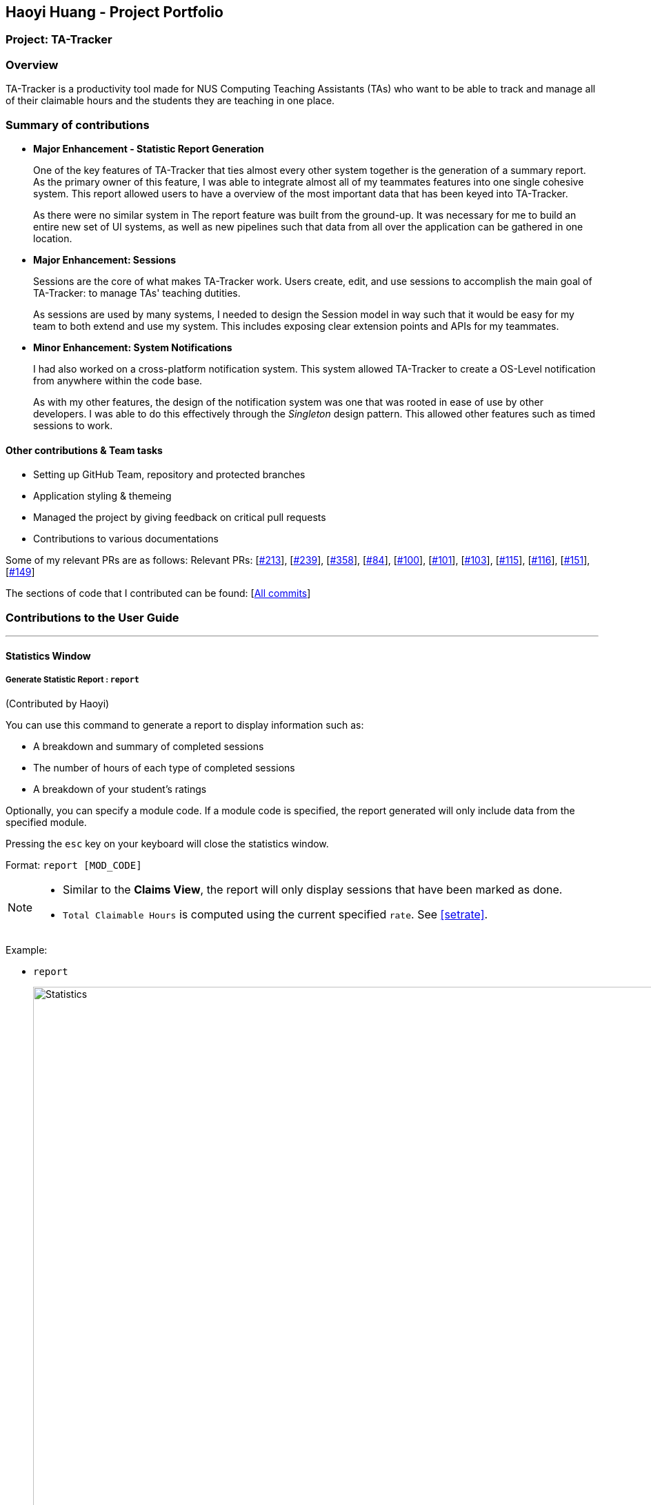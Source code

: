 == Haoyi Huang - Project Portfolio
:site-section: AboutUs
:imagesDir: ../images
:stylesDir: ../stylesheets

=== Project: TA-Tracker

=== Overview

TA-Tracker is a productivity tool made for NUS Computing Teaching Assistants (TAs)
who want to be able to track and manage all of their claimable hours and the students
they are teaching in one place.

=== Summary of contributions

* *Major Enhancement - Statistic Report Generation*
+
One of the key features of TA-Tracker that ties almost every other system together is the generation of a summary report. As the primary owner of this feature, I was able to integrate almost all of my teammates features into one single cohesive system. This report allowed users to have a overview of the most important data that has been keyed into TA-Tracker.
+
As there were no similar system in The report feature was built from the ground-up. It was necessary for me to build an entire new set of UI systems, as well as new pipelines such that data from all over the application can be gathered in one location.

* *Major Enhancement: Sessions*
+
Sessions are the core of what makes TA-Tracker work. Users create, edit, and use sessions to accomplish the main goal of TA-Tracker: to manage TAs' teaching dutities.
+
As sessions are used by many systems, I needed to design the Session model in way such that it would be easy for my team to both extend and use my system. This includes exposing clear extension points and APIs for my teammates.

* *Minor Enhancement: System Notifications*
+
I had also worked on a cross-platform notification system. This system allowed TA-Tracker to create a OS-Level notification from anywhere within the code base.
+
As with my other features, the design of the notification system was one that was rooted in ease of use by other developers. I was able to do this effectively through the _Singleton_ design pattern. This allowed other features such as timed sessions to work.

==== Other contributions & Team tasks

* Setting up GitHub Team, repository and protected branches
* Application styling & themeing
* Managed the project by giving feedback on critical pull requests
* Contributions to various documentations

Some of my relevant PRs are as follows:
Relevant PRs: [https://github.com/AY1920S2-CS2103T-W17-4/main/pull/213[#213]], [https://github.com/AY1920S2-CS2103T-W17-4/main/pull/239[#239]], [https://github.com/AY1920S2-CS2103T-W17-4/main/pull/358[#358]], [https://github.com/AY1920S2-CS2103T-W17-4/main/pull/84[#84]], [https://github.com/AY1920S2-CS2103T-W17-4/main/pull/100[#100]], [https://github.com/AY1920S2-CS2103T-W17-4/main/pull/101[#101]], [https://github.com/AY1920S2-CS2103T-W17-4/main/pull/103[#103]], [https://github.com/AY1920S2-CS2103T-W17-4/main/pull/115[#115]], [https://github.com/AY1920S2-CS2103T-W17-4/main/pull/116[#116]], [https://github.com/AY1920S2-CS2103T-W17-4/main/pull/151[#151]], [https://github.com/AY1920S2-CS2103T-W17-4/main/pull/149[#149]]

The sections of code that I contributed can be found: [https://nus-cs2103-ay1920s2.github.io/tp-dashboard/#=undefined&search=eclmist[All commits]]

=== Contributions to the User Guide

---

==== Statistics Window

===== Generate Statistic Report : `report`
(Contributed by Haoyi)

You can use this command to generate a report to display information such as:

* A breakdown and summary of completed sessions
* The number of hours of each type of completed sessions
* A breakdown of your student's ratings

Optionally, you can specify a module code. If a module code is specified, the report generated will only include data from the specified module.

Pressing the `esc` key on your keyboard will close the statistics window.

Format: `report [MOD_CODE]`

[NOTE]
====
* Similar to the *Claims View*, the report will only display sessions that have been marked as done.
* `Total Claimable Hours` is computed using the current specified `rate`. See <<#setrate>>.
====

Example:

* `report`
+
image::Statistics.png[,1000]
Generate and display a report of sessions and students from all modules.

* `report CS2103T`
+
image::CS2103Statistics.png[,1000]
Generate and display a report of sessions and students from the module CS3243.
//end::statistics[]
//tag::glossary[]


==== Contributions to the Developer Guide

---

===== Statistic Report Generation


The *Statistics Window* can be generated and displayed using the `report` command.
The command is used to generate a report to display information such as:

* A breakdown and summary of completed sessions
* The number of hours of each type of completed sessions
* A breakdown of your student’s ratings

A module code can be specified such that the generated report will only include data from a specific module.

===== Implementation

This section describes the implementation of the `report` command.

The following _Sequence Diagram_ shows the interactions between the `UI` and the `Logic` components of TA-Tracker,
when the user enters the command `report CS3247`.

.Sequence Diagram for Statistic Report Generation
image::ReportSequenceDiagram.png[]

The following is an example scenario when the user requests for a report of a particular module,
with the command `report CS3247`.

. The user command is first read by `MainWindow`, through JavaFX.
`MainWindow` passes the command as a `String` to the `LogicManager` to be processed.

. `LogicManager` sends the command to `TaTrackerParser` for the command to be parsed.

. The `TaTrackerParser` processes the first word in the command, and identifies it as a `ShowStatisticCommand`.

. `TaTrackerParser` creates a `ShowStatisticCommandParser` object and passes the command argument `CS3247`
to the `ShowStatisticCommandParser` object.

. The `ShowStatisticCommandParser` stores the target module, `CS3247`, in a `ShowStatisticCommand` object and
this command object is returned all the way back to the `LogicManager`.

. `LogicManager` executes the `ShowStatisticCommand`, which creates and return a `StatiscCommandResult`. This command
result is returned by `LogicManager` to `MainWindow`

. `MainWindow` detects that the command result is of type `StatisticCommandResult`, and prepares the `StatisticWindow`
by creating a `Statistic` object that retrieves data necessary for generating the report, from `ReadOnlyTaTracker`.

. The data is then processed further by `Statistic`. This includes computing the total number of sessions per session type and sorting the students by rating.

. A `StatisticWindow` object is now created by `MainWindow`. The `Statistic` object is passed into the constructor of `StatisticWindow`.

. Finally, `StatisticWindow` updates its FXML elements and is shown to the user.

---

==== System Notification - Ready for Use
(Contributed by Haoyi)

===== Overview

TA-Tracker supports a cross-platform OS-level notification system. Notifications can be triggered from anywhere within TA-Tracker's code base. This feature can be used to implement time-based features in V2.0.

===== Usage

Notifications can be triggered via the `Notification` class. For example:

```java
Notification.sendNotification("TA Tracker", "You have a consultation scheduled in 15 minutes!", TrayIcon.MessageType.INFO);
```
On MacOS, the following notification will be triggered.

.An Example TA-Tracker Notification on MacOS
image::MacOSNotification.png[,500]

===== Implementation

Notifications are implemented with Java's `SystemTray`. A `SystemTray` object will be created when
`Notification.sendNotification` is invoked for the first time. In order to guarantee that only one
instance of `SystemTray` is ever created, Notifications are implemented using the defensive _Singleton_ pattern.

The following _Activity Diagram_ shows an example of how a notification can be triggered.

.Activity Diagram for Notification Singleton
image::NotificationSingletonActivityDiagram.png[,400]

The following is an example scenario when a seperate system requests for two seperate notifications from within TA-Tracker.

.Sequence Diagram for Notification Singleton
image::NotificationSingletonSequenceDiagram.png[,800]


. The static `Notification.sendNotification(...)` method is invoked for the very first time.

. The `Notification` class calls its own `getInstance()` function to try to locate an existing instance
of the notification singleton object.

. Since this is the first time a notification has been requested, `getInstance()` constructs the first notification
singleton object.

. A notification in then requested from the singleton.

. The singleton creates and triggers an OS-level notification.

. Some time later, `Notification.sendNotification(...)` is invoked again.

. The `Notification` class calls its own `getInstance()` function to try to locate an existing instance
of the notification singleton object.

. Since the singleton already exists, a notification is requested directly from the existing singleton.

. The singleton creates and triggers the second OS-level notification.
